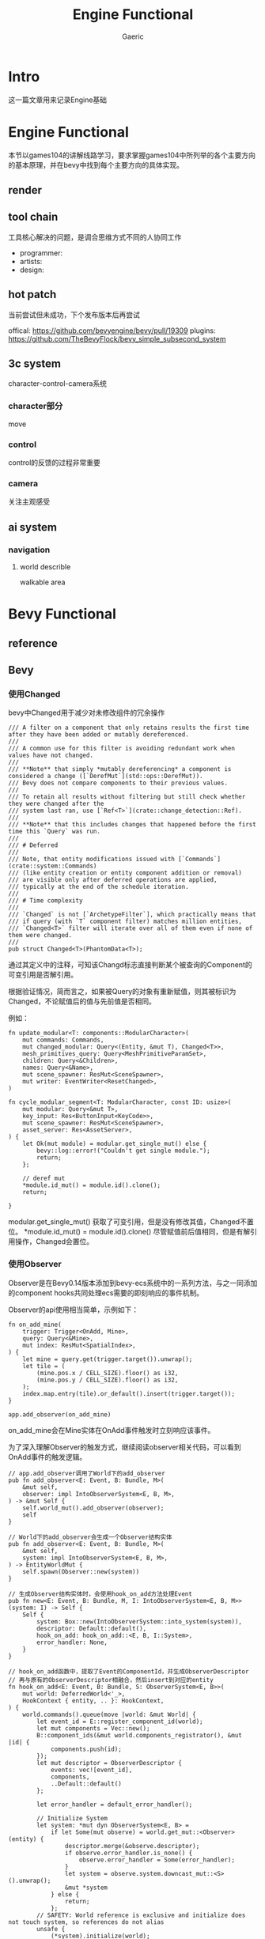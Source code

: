 #+title: Engine Functional
#+startup: content
#+author: Gaeric
#+HTML_HEAD: <link href="./worg.css" rel="stylesheet" type="text/css">
#+HTML_HEAD: <link href="/static/css/worg.css" rel="stylesheet" type="text/css">
#+OPTIONS: ^:{}
* Intro
  这一篇文章用来记录Engine基础
* Engine Functional
  本节以games104的讲解线路学习，要求掌握games104中所列举的各个主要方向的基本原理，并在bevy中找到每个主要方向的具体实现。
** render
** tool chain
   工具核心解决的问题，是调合思维方式不同的人协同工作

   - programmer:
   - artists:
   - design:
** hot patch
   当前尝试但未成功，下个发布版本后再尝试

   offical: https://github.com/bevyengine/bevy/pull/19309
   plugins: https://github.com/TheBevyFlock/bevy_simple_subsecond_system
** 3c system
   character-control-camera系统
*** character部分
    move
*** control
    control的反馈的过程非常重要
*** camera
    关注主观感受
** ai system
*** navigation
**** world describle
     walkable area
* Bevy Functional
** reference
** Bevy
*** 使用Changed
    bevy中Changed用于减少对未修改组件的冗余操作
    #+begin_src rust-ts
      /// A filter on a component that only retains results the first time after they have been added or mutably dereferenced.
      ///
      /// A common use for this filter is avoiding redundant work when values have not changed.
      ///
      /// **Note** that simply *mutably dereferencing* a component is considered a change ([`DerefMut`](std::ops::DerefMut)).
      /// Bevy does not compare components to their previous values.
      ///
      /// To retain all results without filtering but still check whether they were changed after the
      /// system last ran, use [`Ref<T>`](crate::change_detection::Ref).
      ///
      /// **Note** that this includes changes that happened before the first time this `Query` was run.
      ///
      /// # Deferred
      ///
      /// Note, that entity modifications issued with [`Commands`](crate::system::Commands)
      /// (like entity creation or entity component addition or removal)
      /// are visible only after deferred operations are applied,
      /// typically at the end of the schedule iteration.
      ///
      /// # Time complexity
      ///
      /// `Changed` is not [`ArchetypeFilter`], which practically means that
      /// if query (with `T` component filter) matches million entities,
      /// `Changed<T>` filter will iterate over all of them even if none of them were changed.
      ///
      pub struct Changed<T>(PhantomData<T>);
    #+end_src

    通过其定义中的注释，可知该Changd标志直接判断某个被查询的Component的可变引用是否解引用。

    根据验证情况，简而言之，如果被Query的对象有重新赋值，则其被标识为Changed，不论赋值后的值与先前值是否相同。

    例如：
    #+begin_src rust-ts
      fn update_modular<T: components::ModularCharacter>(
          mut commands: Commands,
          mut changed_modular: Query<(Entity, &mut T), Changed<T>>,
          mesh_primitives_query: Query<MeshPrimitiveParamSet>,
          children: Query<&Children>,
          names: Query<&Name>,
          mut scene_spawner: ResMut<SceneSpawner>,
          mut writer: EventWriter<ResetChanged>,
      )

      fn cycle_modular_segment<T: ModularCharacter, const ID: usize>(
          mut modular: Query<&mut T>,
          key_input: Res<ButtonInput<KeyCode>>,
          mut scene_spawner: ResMut<SceneSpawner>,
          asset_server: Res<AssetServer>,
      ) {
          let Ok(mut module) = modular.get_single_mut() else {
              bevy::log::error!("Couldn't get single module.");
              return;
          };

          // deref mut
          ,*module.id_mut() = module.id().clone();
          return;

      }
    #+end_src

    modular.get_single_mut() 获取了可变引用，但是没有修改其值，Changed不置位。
    *module.id_mut() = module.id().clone() 尽管赋值前后值相同，但是有解引用操作，Changed会置位。
*** 使用Observer
    Observer是在Bevy0.14版本添加到bevy-ecs系统中的一系列方法，与之一同添加的component hooks共同处理ecs需要的即刻响应的事件机制。

    Observer的api使用相当简单，示例如下：
    #+begin_src rust-ts
      fn on_add_mine(
          trigger: Trigger<OnAdd, Mine>,
          query: Query<&Mine>,
          mut index: ResMut<SpatialIndex>,
      ) {
          let mine = query.get(trigger.target()).unwrap();
          let tile = (
              (mine.pos.x / CELL_SIZE).floor() as i32,
              (mine.pos.y / CELL_SIZE).floor() as i32,
          );
          index.map.entry(tile).or_default().insert(trigger.target());
      }

      app.add_observer(on_add_mine)
    #+end_src

    on_add_mine会在Mine实体在OnAdd事件触发时立刻响应该事件。

    为了深入理解Observer的触发方式，继续阅读observer相关代码，可以看到OnAdd事件的触发逻辑。
    #+begin_src rust-ts
      // app.add_observer调用了World下的add_observer
      pub fn add_observer<E: Event, B: Bundle, M>(
          &mut self,
          observer: impl IntoObserverSystem<E, B, M>,
      ) -> &mut Self {
          self.world_mut().add_observer(observer);
          self
      }

      // World下的add_observer会生成一个Observer结构实体
      pub fn add_observer<E: Event, B: Bundle, M>(
          &mut self,
          system: impl IntoObserverSystem<E, B, M>,
      ) -> EntityWorldMut {
          self.spawn(Observer::new(system))
      }

      // 生成Observer结构实体时，会使用hook_on_add方法处理Event
      pub fn new<E: Event, B: Bundle, M, I: IntoObserverSystem<E, B, M>>(system: I) -> Self {
          Self {
              system: Box::new(IntoObserverSystem::into_system(system)),
              descriptor: Default::default(),
              hook_on_add: hook_on_add::<E, B, I::System>,
              error_handler: None,
          }
      }

      // hook_on_add函数中，提取了Event的ComponentId，并生成ObserverDescriptor
      // 再与原有的ObserverDescriptor相融合，然后insert到对应的entity
      fn hook_on_add<E: Event, B: Bundle, S: ObserverSystem<E, B>>(
          mut world: DeferredWorld<'_>,
          HookContext { entity, .. }: HookContext,
      ) {
          world.commands().queue(move |world: &mut World| {
              let event_id = E::register_component_id(world);
              let mut components = Vec::new();
              B::component_ids(&mut world.components_registrator(), &mut |id| {
                  components.push(id);
              });
              let mut descriptor = ObserverDescriptor {
                  events: vec![event_id],
                  components,
                  ..Default::default()
              };

              let error_handler = default_error_handler();

              // Initialize System
              let system: *mut dyn ObserverSystem<E, B> =
                  if let Some(mut observe) = world.get_mut::<Observer>(entity) {
                      descriptor.merge(&observe.descriptor);
                      if observe.error_handler.is_none() {
                          observe.error_handler = Some(error_handler);
                      }
                      let system = observe.system.downcast_mut::<S>().unwrap();
                      &mut *system
                  } else {
                      return;
                  };
              // SAFETY: World reference is exclusive and initialize does not touch system, so references do not alias
              unsafe {
                  (*system).initialize(world);
              }

              {
                  let mut entity = world.entity_mut(entity);
                  if let crate::world::Entry::Vacant(entry) = entity.entry::<ObserverState>() {
                      entry.insert(ObserverState {
                          descriptor,
                          runner: observer_system_runner::<E, B, S>,
                          ..Default::default()
                      });
                  }
              }
          });
      }
    #+end_src

    然后，在形如如下调用中，通过trigger_observers或trigger_observers_with_data函数，根据ON_DESPAWN这个ComponentID，调用对应的caller函数处理具体的逻辑。
    #+begin_src rust-ts
      if archetype.has_despawn_observer() {
          deferred_world.trigger_observers(
              ON_DESPAWN,
              self.entity,
              archetype.components(),
              caller,
          );
      }
    #+end_src
    ON_ADD也是相似逻辑。

    那么，ON_ADD这个CompontentID和OnAdd这个Event是如何关联的呢？

    查询compontent_constants这个文件，可以看到注释中清晰指明了ON_ADD是OnAdd的CompontentID。
    
    进一步检查代码，两者的关联关系在World初始化代码中得到了保证。
    #+begin_src rust-ts
      fn bootstrap(&mut self) {
          // The order that we register these events is vital to ensure that the constants are correct!
          let on_add = OnAdd::register_component_id(self);
          assert_eq!(ON_ADD, on_add);

          let on_insert = OnInsert::register_component_id(self);
          assert_eq!(ON_INSERT, on_insert);

          let on_replace = OnReplace::register_component_id(self);
          assert_eq!(ON_REPLACE, on_replace);

          let on_remove = OnRemove::register_component_id(self);
          assert_eq!(ON_REMOVE, on_remove);

          let on_despawn = OnDespawn::register_component_id(self);
          assert_eq!(ON_DESPAWN, on_despawn);

          // This sets up `Disabled` as a disabling component, via the FromWorld impl
          self.init_resource::<DefaultQueryFilters>();
      }
    #+end_src
    至此，Observer中OnAdd/OnInsert/OnReplace/OnRemove/OnDespawn的逻辑已经相对清晰，自定义的Observer Event的层次与这些也基本相似。
**** refer
     [[https://github.com/bevyengine/bevy-website/blob/main/release-content/0.14/release-notes/10756_hooks_and_observers.md][component hooks and observer]] 
     [[https://github.com/bevyengine/bevy-website/blob/main/release-content/0.14/migration-guides/10839_Generalised_ECS_reactivity_with_Observers.md][ecs with observers]]
     [[https://github.com/bevyengine/bevy/blob/release-0.16.0/examples/ecs/observers.rs][bevy example: observers]]
     [[https://github.com/bevyengine/bevy/blob/release-0.16.0/examples/ecs/observer_propagation.rs][bevy example: observer_propagation]]
**** issue
     1. 从github的issue来看，目前observer似乎没有指定执行顺序的能力
        https://github.com/bevyengine/bevy/issues/14890

        [2025-05-08 Thu]
*** 理解AnimationGraph
*** 使用AnimationTransitions
*** 理解gltf
**** gltf spec
     gltf和glb的spec中描述了gltf格式的细节，如果需要对gltf格式进行处理，可能需要参考spec

     https://registry.khronos.org/glTF/specs/2.0/glTF-2.0.html

